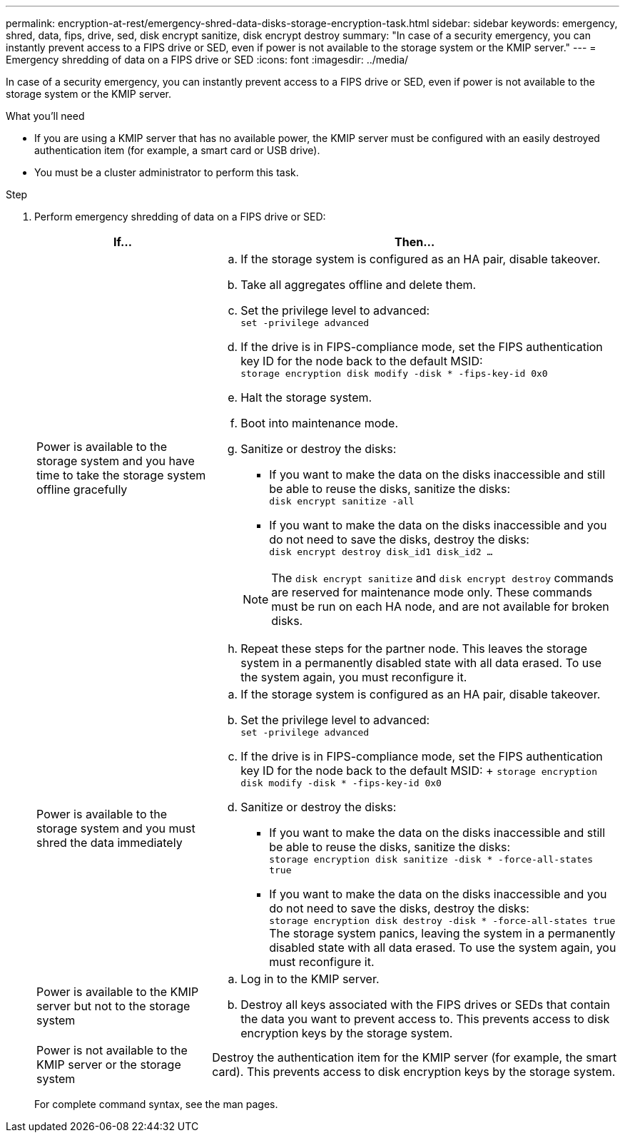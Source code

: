 ---
permalink: encryption-at-rest/emergency-shred-data-disks-storage-encryption-task.html
sidebar: sidebar
keywords: emergency, shred, data, fips, drive, sed, disk encrypt sanitize, disk encrypt destroy
summary: "In case of a security emergency, you can instantly prevent access to a FIPS drive or SED, even if power is not available to the storage system or the KMIP server."
---
= Emergency shredding of data on a FIPS drive or SED
:icons: font
:imagesdir: ../media/

[.lead]
In case of a security emergency, you can instantly prevent access to a FIPS drive or SED, even if power is not available to the storage system or the KMIP server.

.What you'll need

* If you are using a KMIP server that has no available power, the KMIP server must be configured with an easily destroyed authentication item (for example, a smart card or USB drive).
* You must be a cluster administrator to perform this task.

.Step

. Perform emergency shredding of data on a FIPS drive or SED:
+
[cols="30,70"]
|===

h| If... h| Then...

a|
Power is available to the storage system and you have time to take the storage system offline gracefully
a|

 .. If the storage system is configured as an HA pair, disable takeover.
 .. Take all aggregates offline and delete them.
 .. Set the privilege level to advanced:
 +
`set -privilege advanced`
 .. If the drive is in FIPS-compliance mode, set the FIPS authentication key ID for the node back to the default MSID:
 +
`storage encryption disk modify -disk * -fips-key-id 0x0`
 .. Halt the storage system.
 .. Boot into maintenance mode.
 .. Sanitize or destroy the disks:
  *** If you want to make the data on the disks inaccessible and still be able to reuse the disks, sanitize the disks:
  +
 `disk encrypt sanitize -all`
  *** If you want to make the data on the disks inaccessible and you do not need to save the disks, destroy the disks:
  +
 `disk encrypt destroy disk_id1 disk_id2 …`

+
[NOTE]
====
The `disk encrypt sanitize` and `disk encrypt destroy` commands are reserved for maintenance mode only. These commands must be run on each HA node, and are not available for broken disks.
====
 .. Repeat these steps for the partner node.
 This leaves the storage system in a permanently disabled state with all data erased. To use the system again, you must reconfigure it.

a|
Power is available to the storage system and you must shred the data immediately
a|

 .. If the storage system is configured as an HA pair, disable takeover.
 .. Set the privilege level to advanced:
 +
`set -privilege advanced`
 .. If the drive is in FIPS-compliance mode, set the FIPS authentication key ID for the node back to the default MSID:  
 +
 `storage encryption disk modify -disk * -fips-key-id 0x0` 
 .. Sanitize or destroy the disks:
  *** If you want to make the data on the disks inaccessible and still be able to reuse the disks, sanitize the disks:
  +
 `storage encryption disk sanitize -disk * -force-all-states true`
  *** If you want to make the data on the disks inaccessible and you do not need to save the disks, destroy the disks:
  +
 `storage encryption disk destroy -disk * -force-all-states true`
 The storage system panics, leaving the system in a permanently disabled state with all data erased. To use the system again, you must reconfigure it.

a|
Power is available to the KMIP server but not to the storage system
a|

 .. Log in to the KMIP server.
 .. Destroy all keys associated with the FIPS drives or SEDs that contain the data you want to prevent access to.
 This prevents access to disk encryption keys by the storage system.

a|
Power is not available to the KMIP server or the storage system
a|
Destroy the authentication item for the KMIP server (for example, the smart card). This prevents access to disk encryption keys by the storage system.
|===

+
For complete command syntax, see the man pages.

// 25 jan 2020, BURT 1452520 